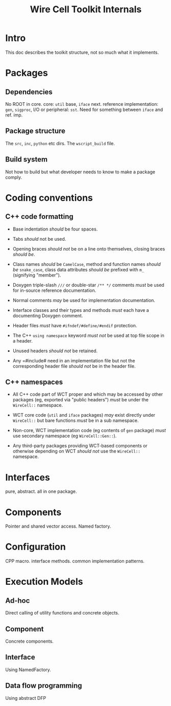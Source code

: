 #+TITLE: Wire Cell Toolkit Internals

* Intro

This doc describes the toolkit structure, not so much what it implements.

* Packages

** Dependencies

No ROOT in core.  core: =util= base, =iface= next. reference implementation: =gen=, =sigproc=, I/O or peripheral: =sst=.   Need for something between =iface= and ref. imp.

** Package structure

The =src=, =inc=, =python= etc dirs.  The =wscript_build= file.

** Build system

Not how to build but what developer needs to know to make a package comply.

* Coding conventions

** C++ code formatting 

- Base indentation /should/ be four spaces.

- Tabs /should/ not be used.

- Opening braces /should not/ be on a line onto themselves, closing braces /should be/.

- Class names /should/ be =CamelCase=, method and function names /should be/ =snake_case=, class data attributes  /should be/ prefixed with =m_= (signifying "member").

- Doxygen triple-slash =///= or double-star =/** */= comments /must/ be used for in-source reference documentation.

- Normal comments /may/ be used for implementation documentation.

- Interface classes and their types and methods /must/ each have a documenting Doxygen comment.

- Header files /must/ have =#ifndef/#define/#endif= protection.

- The C++ =using namespace= keyword /must not/ be used at top file scope in a header.

- Unused headers /should not/ be retained.

- Any =#include# need in an implementation file but not the corresponding header file /should not/ be in the header file.


** C++ namespaces

- All C++ code part of WCT proper and which may be accessed by other packages (eg, exported via "public headers") /must/ be under the =WireCell::= namespace.

- WCT core code (=util= and =iface= packages) /may/ exist directly under =WireCell::= but bare functions /must/ be in a sub namespace.

- Non-core, WCT implementation code (eg contents of =gen= package) /must/ use secondary namespace (eg =WireCell::Gen::=).

- Any third-party packages providing WCT-based components or otherwise depending on WCT /should not/ use the =WireCell::= namespace.

* Interfaces

pure, abstract.  all in one package.

* Components

Pointer and shared vector access.  Named factory.

* Configuration

CPP macro.  interface methods.  common implementation patterns.

* Execution Models

** Ad-hoc

Direct calling of utility functions and concrete objects.

** Component

Concrete components.

** Interface

Using NamedFactory.

** Data flow programming

Using abstract DFP
